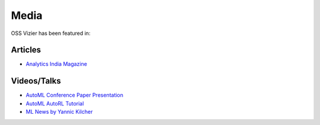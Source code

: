 Media
=====

OSS Vizier has been featured in:

Articles
--------

-  `Analytics India
   Magazine <https://analyticsindiamag.com/google-vizier-is-now-open-source-and-thats-great-news/>`__

Videos/Talks
------------

-  `AutoML Conference Paper Presentation <https://youtu.be/b5hemgM16tM>`__
-  `AutoML AutoRL Tutorial <https://youtu.be/9FDqUsByRiQ>`__
-  `ML News by Yannic Kilcher <https://youtu.be/TOo-HnjjuhU>`__